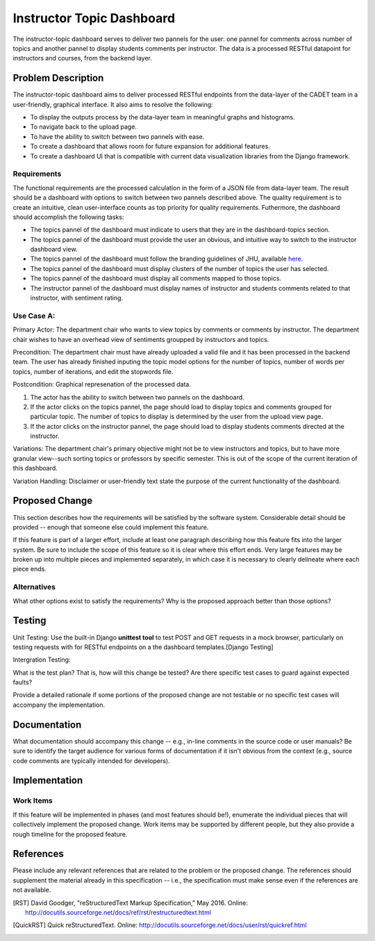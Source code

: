 ..
  This work is licensed under a Creative Commons 3.0 Unported License.

  http://creativecommons.org/licenses/by/3.0/legalcode

========
Instructor Topic Dashboard 
========

The instructor-topic dashboard serves to deliver two pannels for the user: 
one pannel for comments across number of topics and another pannel to display students comments per instructor.  The data is a processed RESTful datapoint for instructors and courses, from the backend layer.


Problem Description
===================

The instructor-topic dashboard aims to deliver processed RESTful endpoints from the data-layer of the CADET team in a user-friendly, graphical interface. It also aims to resolve the following: 

- To display the outputs process by the data-layer team in meaningful graphs and histograms.
- To navigate back to the upload page.
- To have the ability to switch between two pannels with ease.
- To create a dashboard that allows room for future expansion for additional features.
- To create a dashboard UI that is compatible with current data visualization libraries from the Django framework. 

Requirements
------------

The functional requirements are the processed calculation in the form of a JSON file from data-layer team. The result should be a dashboard with options to switch between two pannels described above. The quality requirement is to create an intuitive, clean user-interface counts as top priority for quality requirements. Futhermore, the dashboard should accomplish the following tasks: 

- The topics pannel of the dashboard must indicate to users that they are in the dashboard-topics section.
- The topics pannel of the dashboard must provide the user an obvious, and intuitive way
  to switch to the instructor dashboard view.
- The topics pannel of the dashboard must follow the branding guidelines of JHU, available `here <http://brand.jhu.edu/>`_.
- The topics pannel of the dashboard must display clusters of the number of topics the user has selected.
- The topics pannel of the dashboard must display all comments mapped to those topics.
- The instructor pannel of the dashboard must display names of instructor and students comments related to that instructor, with sentiment rating.

Use Case A:
------------

Primary Actor: The department chair who wants to view topics by comments or comments by instructor. The department chair wishes to have an overhead view of sentiments groupped by instructors and topics.

Precondition: The department chair must have already uploaded a valid file and it has been processed in the backend team. The user has already finished inputing the topic model options for the number of topics, number of words per topics, number of iterations, and edit the stopwords file.

Postcondition: Graphical represenation of the processed data.

1) The actor has the ability to switch between two pannels on the dashboard.
2) If the actor clicks on the topics pannel, the page should load to display topics and comments grouped for particular topic.  The number of topics to display is determined by the user from the upload view page.
3) If the actor clicks on the instructor pannel, the page should load to display students comments directed at the instructor.

Variations: The department chair's primary objective might not be to view instructors and topics, but to have more granular view--such sorting topics or professors by specific semester.  This is out of the scope of the current iteration of this dashboard.

Variation Handling: Disclaimer or user-friendly text state the purpose of the current functionality of the dashboard. 


Proposed Change
===============

This section describes how the requirements will be satisfied by the software
system. Considerable detail should be provided -- enough that someone else
could implement this feature.

If this feature is part of a larger effort, include at least one paragraph
describing how this feature fits into the larger system. Be sure to include
the scope of this feature so it is clear where this effort ends. Very large
features may be broken up into multiple pieces and implemented separately,
in which case it is necessary to clearly delineate where each piece ends.

Alternatives
------------

What other options exist to satisfy the requirements? Why is the proposed
approach better than those options?

Testing
=======

Unit Testing: Use the built-in Django **unittest tool** to test POST and GET requests in a mock browser, particularly on testing requests with for RESTful endpoints on a the dashboard templates.[Django Testing]

Intergration Testing:

What is the test plan? That is, how will this change be tested? Are there
specific test cases to guard against expected faults?

Provide a detailed rationale if some portions of the proposed change are not
testable or no specific test cases will accompany the implementation.

Documentation
=============

What documentation should accompany this change -- e.g., in-line comments in
the source code or user manuals? Be sure to identify the target audience for
various forms of documentation if it isn't obvious from the context (e.g.,
source code comments are typically intended for developers).

Implementation
==============

Work Items
----------

If this feature will be implemented in phases (and most features should be!),
enumerate the individual pieces that will collectively implement the proposed
change. Work items may be supported by different people, but they also provide a rough timeline for the proposed feature.

References
==========

Please include any relevant references that are related to the problem or the
proposed change. The references should supplement the material already in this specification -- i.e., the specification must make sense even if the references are not available.

.. [Django Testing] Django Documentation, "Testing Tools," Sept 2017. 
	Online: https://docs.djangoproject.com/en/dev/topics/testing/tools/ 

.. [RST] David Goodger, "reStructuredText Markup Specification," May 2016.
   Online: http://docutils.sourceforge.net/docs/ref/rst/restructuredtext.html

.. [QuickRST] Quick reStructuredText. Online:
   http://docutils.sourceforge.net/docs/user/rst/quickref.html
